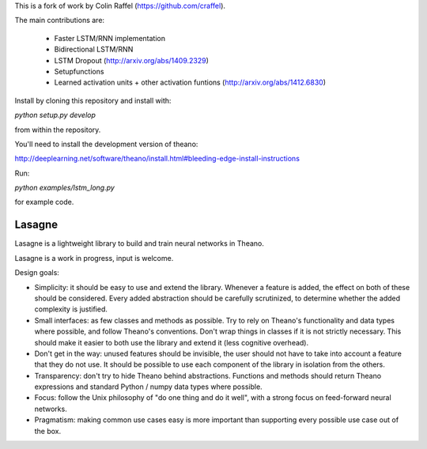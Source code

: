 This is a fork of work by Colin Raffel (https://github.com/craffel).

The main contributions are:

 *  Faster LSTM/RNN implementation
 *  Bidirectional LSTM/RNN
 *  LSTM Dropout  (http://arxiv.org/abs/1409.2329)
 *  Setupfunctions
 *  Learned activation units + other activation funtions (http://arxiv.org/abs/1412.6830)

Install by cloning this repository and install with:

`python setup.py develop`

from within the repository.

You'll need to install the development version of theano:

http://deeplearning.net/software/theano/install.html#bleeding-edge-install-instructions

Run:

`python examples/lstm_long.py`

for example code.

Lasagne
=======

Lasagne is a lightweight library to build and train neural networks in Theano.

Lasagne is a work in progress, input is welcome.

Design goals:

* Simplicity: it should be easy to use and extend the library. Whenever a feature is added, the effect on both of these should be considered. Every added abstraction should be carefully scrutinized, to determine whether the added complexity is justified.

* Small interfaces: as few classes and methods as possible. Try to rely on Theano's functionality and data types where possible, and follow Theano's conventions. Don't wrap things in classes if it is not strictly necessary. This should make it easier to both use the library and extend it (less cognitive overhead).

* Don't get in the way: unused features should be invisible, the user should not have to take into account a feature that they do not use. It should be possible to use each component of the library in isolation from the others.

* Transparency: don't try to hide Theano behind abstractions. Functions and methods should return Theano expressions and standard Python / numpy data types where possible.

* Focus: follow the Unix philosophy of "do one thing and do it well", with a strong focus on feed-forward neural networks.

* Pragmatism: making common use cases easy is more important than supporting every possible use case out of the box.
